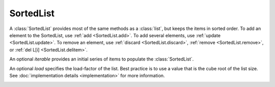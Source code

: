 SortedList
==========

.. class:: SortedList(iterable=None, load=100)

   A :class:`SortedList` provides most of the same methods as a :class:`list`,
   but keeps the items in sorted order.  To add an element to the SortedList,
   use :ref:`add <SortedList.add>`.  To add several elements, use :ref:`update
   <SortedList.update>`.  To remove an element, use :ref:`discard
   <SortedList.discard>`, :ref:`remove <SortedList.remove>`, or :ref:`del L[i]
   <SortedList.delitem>`.

   An optional *iterable* provides an initial series of items to
   populate the :class:`SortedList`.

   An optional *load* specifies the load-factor of the list. Best practice is to
   use a value that is the cube root of the list size. See :doc:`implementation
   details <implementation>` for more information.

   .. method:: x in L

      Returns True if and only if *x* is an element in the list.

      :rtype: :class:`bool`

   .. _SortedList.delitem:
   .. method:: del L[i]

      Removes the element located at index *i* from the list.

   .. method:: del L[i:j]

      Removes the elements from *i* to *j* from the list. Also note that *step*
      is supported in slice syntax.

   .. method:: L == L2, L != L2, L < L2, L <= L2, L > L2, L >= L2

      Compares two lists.  For full details see `Comparisons
      <http://docs.python.org/reference/expressions.html>`_ in
      the Python language reference.

      :rtype: :class:`bool`

   .. method:: L[i]

      Returns the element at position *i*.

      :rtype: item

   .. method:: L[i:j]

      Returns a new :class:`list` containing the elements from *i* to *j*. Also
      note that *step* is supported in slice syntax.

      :rtype: :class:`list`

   .. method:: L *= k

      Increase the length of the list by a factor of *k*, by inserting
      *k-1* additional shallow copies of each item in the list.

   .. method:: iter(L)

      Creates an iterator over the list.

      :rtype: iterator

   .. method:: len(L)

      Returns the number of elements in the list.

      :rtype: :class:`int`

   .. method:: L * k or k * L

      Returns a new sorted list containing *k* shallow copies of each
      item in L.

      :rtype: :class:`SortedList`

   .. method:: reversed(L)

      Creates an iterator to traverse the list in reverse.

      :rtype: iterator

   .. method:: L[i] = x

      Replace the item at position *i* of *L* with *x*.

   .. method:: L[i:j] = iterable

      Replace the items at positions *i* through *j* with the contents of
      *iterable*. Also note that *step* is supported in slice syntax.

   .. _SortedList.add:
   .. method:: L.add(value)

      Add the element *value* to the list.

   .. _SortedList.bisect_left:
   .. method:: L.bisect_left(value)

      Similarly to the ``bisect`` module in the standard library, this
      returns an appropriate index to insert *value* in *L*. If *value* is
      already present in *L*, the insertion point will be before (to the
      left of) any existing entries.

   .. method:: L.bisect(value)

      Same as :ref:`bisect_left <SortedList.bisect_right>`.

   .. _SortedList.bisect_right:
   .. method:: L.bisect_right(value)

      Same thing as :ref:`bisect_left <SortedList.bisect_left>`, but if
      *value* is already present in *L*, the insertion point will be after
      (to the right of) any existing entries.

   .. method:: L.count(value)

      Returns the number of occurrences of *value* in the list.

      :rtype: :class:`int`

   .. _SortedList.discard:
   .. method:: L.discard(value)

      Removes the first occurrence of *value*.  If *value* is not a
      member, does nothing.

   .. method:: L.index(value, [start, [stop]])

      Returns the smallest *k* such that :math:`L[k] == x` and
      :math:`i <= k < j`.  Raises ValueError if *value* is not
      present.  *stop* defaults to the end of the list.  *start*
      defaults to the beginning.  Negative indexes are supported, as
      for slice indices.

      :rtype: :class:`int`

   .. method:: L.pop([index])

      Removes and return item at index (default last).  Raises
      IndexError if list is empty or index is out of range.  Negative
      indexes are supported, as for slice indices.

      :rtype: item

   .. _SortedList.remove:
   .. method:: L.remove(value)

      Remove first occurrence of *value*.  Raises ValueError if
      *value* is not present.

   .. _SortedList.update:
   .. method:: L.update(iterable)

      Grow the list by inserting all elements from the iterable.

   .. method:: L.clear()

      Remove all the elements from the list.

   .. method:: L.append(value)

      Append the element *value* to the list. Raises a :exc:`ValueError` if the
      *value* would violate the sort order.

   .. method:: L.extend(iterable)

      Extend the list by appending all elements from the *iterable*. Raises a
      :exc:`ValueError` if the sort order would be violated.

   .. method:: L.insert(index, value)

      Insert the element *value* into the list at *index*. Raises a
      :exc:`ValueError` if the *value* at *index* would violate the sort order.

   .. method:: L.as_list()

      Very efficiently converts the :class:`SortedList` to a class:`list`.

      :rtype: :class:`list`
